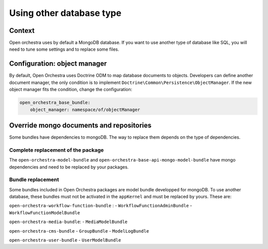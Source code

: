 Using other database type
=========================

Context
-------

Open orchestra uses by default a MongoDB database. If you want to use another type of database like
SQL, you will need to tune some settings and to replace some files.

Configuration: object manager
-----------------------------

By default, Open Orchestra uses Doctrine ODM to map database documents to objects. Developers can
define another document manager, the only condition is to implement
``Doctrine\Common\Persistence\ObjectManager``. If the new object manager fits the condition, change
the configuration:

.. code-block:: yaml

  open_orchestra_base_bundle:
      object_manager: namespace/of/objectManager

Override mongo documents and repositories
-----------------------------------------

Some bundles have dependencies to mongoDB. The way to replace them depends on the type of
dependencies.

Complete replacement of the package
~~~~~~~~~~~~~~~~~~~~~~~~~~~~~~~~~~~

The ``open-orchestra-model-bundle`` and ``open-orchestra-base-api-mongo-model-bundle`` have mongo
dependencies and need to be replaced by your packages.

Bundle replacement
~~~~~~~~~~~~~~~~~~

Some bundles included in Open Orchestra packages are model bundle developped for mongoDB. To use
another database, these bundles must not be activated in the ``appKernel`` and must be replaced by
yours. These are:

``open-orchestra-workflow-function-bundle`` :
- ``WorkflowFunctionAdminBundle``
- ``WorkflowFunctionModelBundle``

``open-orchestra-media-bundle``:
- ``MediaModelBundle``

``open-orchestra-cms-bundle``
- ``GroupBundle``
- ``ModelLogBundle``

``open-orchestra-user-bundle``
- ``UserModelBundle``
